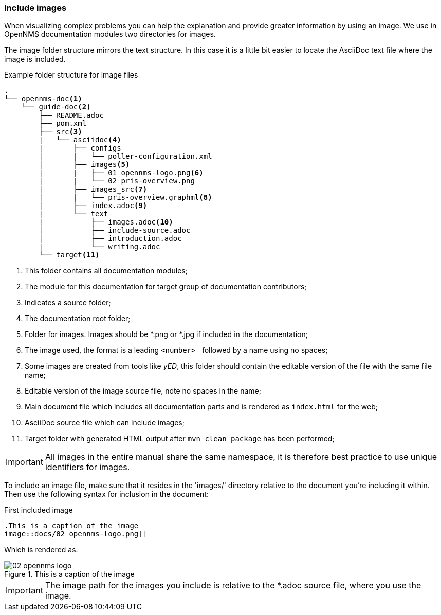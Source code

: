 
// Allow image rendering
:imagesdir: ../../images

[[doc-guidelines-images]]
=== Include images

When visualizing complex problems you can help the explanation and provide greater information by using an image.
We use in OpenNMS documentation modules two directories for images.

The image folder structure mirrors the text structure.
In this case it is a little bit easier to locate the AsciiDoc text file where the image is included.

.Example folder structure for image files
[source]
----
.
└── opennms-doc<1>
    └── guide-doc<2>
        ├── README.adoc
        ├── pom.xml
        ├── src<3>
        |   └── asciidoc<4>
        |       ├── configs
        |       |   └── poller-configuration.xml
        |       ├── images<5>
        |       |   ├── 01_opennms-logo.png<6>
        |       |   └── 02_pris-overview.png
        |       ├── images_src<7>
        |       |   └── pris-overview.graphml<8>
        |       ├── index.adoc<9>
        |       └── text
        |           ├── images.adoc<10>
        |           ├── include-source.adoc
        |           ├── introduction.adoc
        |           └── writing.adoc
        └── target<11>
----

<1> This folder contains all documentation modules;
<2> The module for this documentation for target group of documentation contributors;
<3> Indicates a source folder;
<4> The documentation root folder;
<5> Folder for images. Images should be *.png or *.jpg if included in the documentation;
<6> The image used, the format is a leading `<number>_` followed by a name using no spaces;
<7> Some images are created from tools like _yED_, this folder should contain the editable version of the file with the same file name;
<8> Editable version of the image source file, note no spaces in the name;
<9> Main document file which includes all documentation parts and is rendered as `index.html` for the web;
<10> AsciiDoc source file which can include images;
<11> Target folder with generated HTML output after `mvn clean package` has been performed;

IMPORTANT: All images in the entire manual share the same namespace, it is therefore best practice to use unique identifiers for images.

To include an image file, make sure that it resides in the 'images/' directory relative to the document you're including it within.
Then use the following syntax for inclusion in the document:

.First included image
[source]
----
.This is a caption of the image
image::docs/02_opennms-logo.png[]
----

Which is rendered as:

.This is a caption of the image
image::docs/02_opennms-logo.png[]

IMPORTANT: The image path for the images you include is relative to the *.adoc source file, where you use the image.
